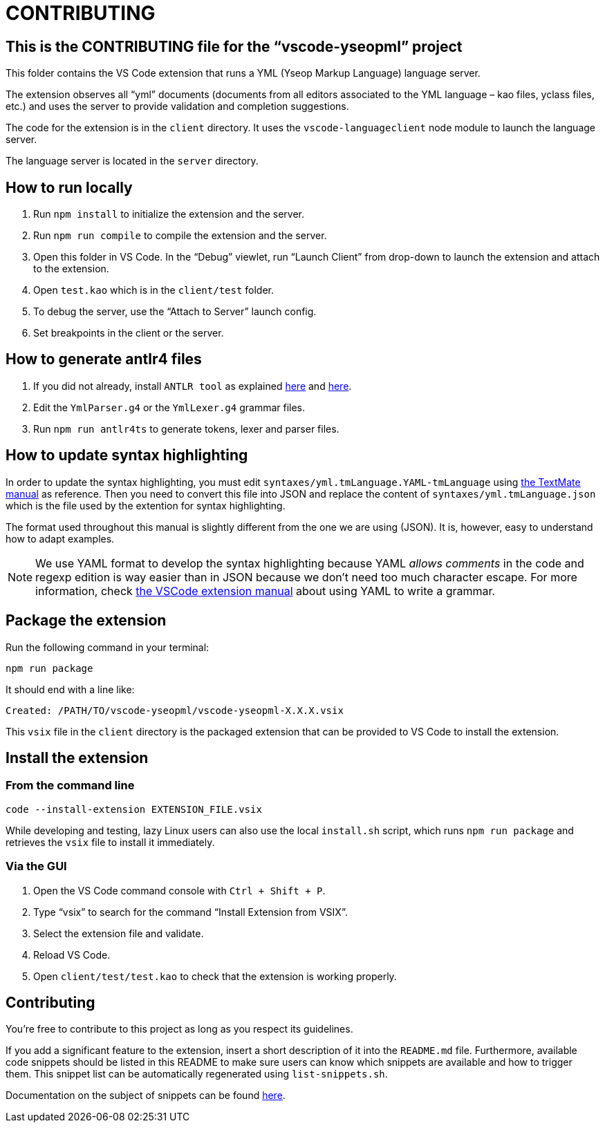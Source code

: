 :vsc: VS{nbsp}Code

# CONTRIBUTING

## This is the CONTRIBUTING file for the “vscode-yseopml” project

This folder contains the {vsc}{nbsp}extension that runs a YML (Yseop Markup Language) language server.

The extension observes all “yml”{nbsp}documents (documents from all editors associated to the YML{nbsp}language –{nbsp}kao{nbsp}files, yclass{nbsp}files, etc.) and uses the server to provide validation and completion suggestions.

The code for the extension is in the `client`{nbsp}directory. It uses the `vscode-languageclient`{nbsp}node module to launch the language server.

The language server is located in the `server`{nbsp}directory.


## How to run locally

. Run `npm install` to initialize the extension and the server.
. Run `npm run compile` to compile the extension and the server.
. Open this folder in {vsc}. In the “Debug” viewlet, run “Launch Client” from drop-down to launch the extension and attach to the extension.
. Open `test.kao` which is in the `client/test` folder.
. To debug the server, use the “Attach to Server” launch config.
. Set breakpoints in the client or the server.


## How to generate antlr4 files

. If you did not already, install `ANTLR tool` as explained http://www.antlr.org/download.html[here] and https://github.com/antlr/antlr4/blob/master/doc/getting-started.md[here].
. Edit the `YmlParser.g4` or the `YmlLexer.g4` grammar files.
. Run `npm run antlr4ts` to generate tokens, lexer and parser files.


## How to update syntax highlighting

In order to update the syntax highlighting, you must edit `syntaxes/yml.tmLanguage.YAML-tmLanguage` using http://manual.macromates.com/en/language_grammars#language_grammars[the TextMate manual] as reference. Then you need to convert this file into JSON and replace the content of `syntaxes/yml.tmLanguage.json` which is the file used by the extention for syntax highlighting.

The format used throughout this manual is slightly different from the one we are using{nbsp}(JSON). It is, however, easy to understand how to adapt examples.

NOTE: We use YAML format to develop the syntax highlighting because YAML _allows comments_ in the code and regexp edition is way easier than in JSON because we don't need too much character escape. For more information, check https://code.visualstudio.com/api/language-extensions/syntax-highlight-guide#using-yaml-to-write-a-grammar[the VSCode extension manual] about using YAML to write a grammar.

## Package the extension

Run the following command in your terminal:

```[bash]
npm run package
```

It should end with a line like:

```
Created: /PATH/TO/vscode-yseopml/vscode-yseopml-X.X.X.vsix
```

This `vsix`{nbsp}file in the `client`{nbsp}directory is the packaged extension that can be provided to {vsc} to install the extension.


## Install the extension

### From the command line

```[bash]
code --install-extension EXTENSION_FILE.vsix
```

While developing and testing, lazy Linux users can also use the local `install.sh`{nbsp}script, which runs `npm run package` and retrieves the `vsix`{nbsp}file to install it immediately.


### Via the GUI

. Open the {vsc}{nbsp}command console with `Ctrl + Shift + P`.
. Type “vsix” to search for the command “Install Extension from VSIX”.
. Select the extension file and validate.
. Reload {vsc}.
. Open `client/test/test.kao` to check that the extension is working properly.


## Contributing

You're free to contribute to this project as long as you respect its guidelines.

If you add a significant feature to the extension, insert a short description of it into the `README.md`{nbsp}file. Furthermore, available code snippets should be listed in this README to make sure users can know which snippets are available and how to trigger them. This snippet list can be automatically regenerated using `list-snippets.sh`.

Documentation on the subject of snippets can be found https://code.visualstudio.com/docs/editor/userdefinedsnippets[here].
